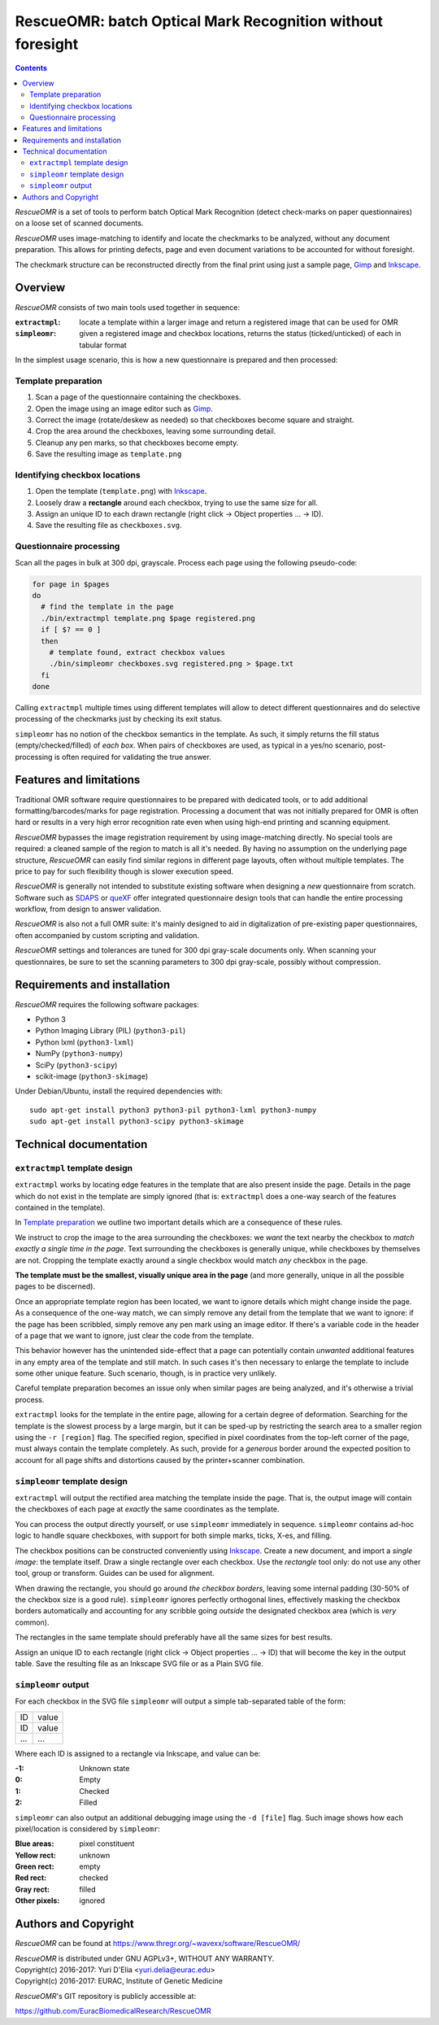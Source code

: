 ===========================================================
RescueOMR: batch Optical Mark Recognition without foresight
===========================================================

.. contents::

`RescueOMR` is a set of tools to perform batch Optical Mark Recognition (detect
check-marks on paper questionnaires) on a loose set of scanned documents.

`RescueOMR` uses image-matching to identify and locate the checkmarks to be
analyzed, without any document preparation. This allows for printing defects,
page and even document variations to be accounted for without foresight.

The checkmark structure can be reconstructed directly from the final print
using just a sample page, Gimp_ and Inkscape_.


Overview
--------

`RescueOMR` consists of two main tools used together in sequence:

:``extractmpl``: locate a template within a larger image and return a
		 registered image that can be used for OMR
:``simpleomr``: given a registered image and checkbox locations, returns the
		status (ticked/unticked) of each in tabular format

In the simplest usage scenario, this is how a new questionnaire is prepared and
then processed:

Template preparation
~~~~~~~~~~~~~~~~~~~~

1) Scan a page of the questionnaire containing the checkboxes.
2) Open the image using an image editor such as Gimp_.
3) Correct the image (rotate/deskew as needed) so that checkboxes become
   square and straight.
4) Crop the area around the checkboxes, leaving some surrounding detail.
5) Cleanup any pen marks, so that checkboxes become empty.
6) Save the resulting image as ``template.png``

Identifying checkbox locations
~~~~~~~~~~~~~~~~~~~~~~~~~~~~~~

1) Open the template (``template.png``) with Inkscape_.
2) Loosely draw a **rectangle** around each checkbox, trying to use the same
   size for all.
3) Assign an unique ID to each drawn rectangle (right click -> Object
   properties ... -> ID).
4) Save the resulting file as ``checkboxes.svg``.

Questionnaire processing
~~~~~~~~~~~~~~~~~~~~~~~~

Scan all the pages in bulk at 300 dpi, grayscale. Process each page using the
following pseudo-code:

.. code:: shell

  for page in $pages
  do
    # find the template in the page
    ./bin/extractmpl template.png $page registered.png
    if [ $? == 0 ]
    then
      # template found, extract checkbox values
      ./bin/simpleomr checkboxes.svg registered.png > $page.txt
    fi
  done

Calling ``extractmpl`` multiple times using different templates will allow to
detect different questionnaires and do selective processing of the checkmarks
just by checking its exit status.

``simpleomr`` has no notion of the checkbox semantics in the template. As
such, it simply returns the fill status (empty/checked/filled) of *each box*.
When pairs of checkboxes are used, as typical in a yes/no scenario,
post-processing is often required for validating the true answer.

.. _Gimp: https://www.gimp.org
.. _Inkscape: https://inkscape.org


Features and limitations
------------------------

Traditional OMR software require questionnaires to be prepared with dedicated
tools, or to add additional formatting/barcodes/marks for page registration.
Processing a document that was not initially prepared for OMR is often hard or
results in a very high error recognition rate even when using high-end printing
and scanning equipment.

`RescueOMR` bypasses the image registration requirement by using image-matching
directly. No special tools are required: a cleaned sample of the region to
match is all it's needed. By having no assumption on the underlying page
structure, `RescueOMR` can easily find similar regions in different page
layouts, often without multiple templates. The price to pay for such
flexibility though is slower execution speed.

`RescueOMR` is generally not intended to substitute existing software when
designing a *new* questionnaire from scratch. Software such as SDAPS_ or queXF_
offer integrated questionnaire design tools that can handle the entire
processing workflow, from design to answer validation.

`RescueOMR` is also not a full OMR suite: it's mainly designed to aid in
digitalization of pre-existing paper questionnaires, often accompanied by
custom scripting and validation.

`RescueOMR` settings and tolerances are tuned for 300 dpi gray-scale documents
only. When scanning your questionnaires, be sure to set the scanning parameters
to 300 dpi gray-scale, possibly without compression.

.. _SDAPS: http://sdaps.org/
.. _queXF: https://quexf.acspri.org.au/


Requirements and installation
-----------------------------

`RescueOMR` requires the following software packages:

- Python 3
- Python Imaging Library (PIL) (``python3-pil``)
- Python lxml (``python3-lxml``)
- NumPy (``python3-numpy``)
- SciPy (``python3-scipy``)
- scikit-image (``python3-skimage``)

Under Debian/Ubuntu, install the required dependencies with::

  sudo apt-get install python3 python3-pil python3-lxml python3-numpy
  sudo apt-get install python3-scipy python3-skimage


Technical documentation
-----------------------

``extractmpl`` template design
~~~~~~~~~~~~~~~~~~~~~~~~~~~~~~

``extractmpl`` works by locating edge features in the template that are also
present inside the page. Details in the page which do not exist in the template
are simply ignored (that is: ``extractmpl`` does a one-way search of the
features contained in the template).

In `Template preparation`_ we outline two important details which are a
consequence of these rules.

We instruct to crop the image to the area surrounding the checkboxes: we *want*
the text nearby the checkbox to *match exactly a single time in the page*. Text
surrounding the checkboxes is generally unique, while checkboxes by themselves
are not. Cropping the template exactly around a single checkbox would match
*any* checkbox in the page.

**The template must be the smallest, visually unique area in the page** (and
more generally, unique in all the possible pages to be discerned).

Once an appropriate template region has been located, we want to ignore details
which might change inside the page. As a consequence of the one-way match, we
can simply remove any detail from the template that we want to ignore: if the
page has been scribbled, simply remove any pen mark using an image editor. If
there's a variable code in the header of a page that we want to ignore, just
clear the code from the template.

This behavior however has the unintended side-effect that a page can
potentially contain *unwanted* additional features in any empty area of the
template and still match. In such cases it's then necessary to enlarge the
template to include some other unique feature. Such scenario, though, is in
practice very unlikely.

Careful template preparation becomes an issue only when similar pages are
being analyzed, and it's otherwise a trivial process.

``extractmpl`` looks for the template in the entire page, allowing for a
certain degree of deformation. Searching for the template is the slowest
process by a large margin, but it can be sped-up by restricting the search area
to a smaller region using the ``-r [region]`` flag. The specified region,
specified in pixel coordinates from the top-left corner of the page, must
always contain the template completely. As such, provide for a *generous*
border around the expected position to account for all page shifts and
distortions caused by the printer+scanner combination.


``simpleomr`` template design
~~~~~~~~~~~~~~~~~~~~~~~~~~~~~

``extractmpl`` will output the rectified area matching the template inside the
page. That is, the output image will contain the checkboxes of each page at
*exactly* the same coordinates as the template.

You can process the output directly yourself, or use ``simpleomr`` immediately
in sequence. ``simpleomr`` contains ad-hoc logic to handle square checkboxes,
with support for both simple marks, ticks, X-es, and filling.

The checkbox positions can be constructed conveniently using Inkscape_. Create
a new document, and import a *single image*: the template itself. Draw a single
rectangle over each checkbox. Use the *rectangle* tool only: do not use any
other tool, group or transform. Guides can be used for alignment.

When drawing the rectangle, you should go around *the checkbox borders*,
leaving some internal padding (30-50% of the checkbox size is a good rule).
``simpleomr`` ignores perfectly orthogonal lines, effectively masking the
checkbox borders automatically and accounting for any scribble going *outside*
the designated checkbox area (which is *very* common).

The rectangles in the same template should preferably have all the same sizes
for best results.

Assign an unique ID to each rectangle (right click -> Object properties ...
-> ID) that will become the key in the output table. Save the resulting file as
an Inkscape SVG file or as a Plain SVG file.


``simpleomr`` output
~~~~~~~~~~~~~~~~~~~~

For each checkbox in the SVG file ``simpleomr`` will output a simple
tab-separated table of the form:

===== =====
ID    value
ID    value
...   ...
===== =====

Where each ID is assigned to a rectangle via Inkscape, and value can be:

:-1: Unknown state
:0: Empty
:1: Checked
:2: Filled

``simpleomr`` can also output an additional debugging image using the ``-d
[file]`` flag. Such image shows how each pixel/location is considered by
``simpleomr``:

:Blue areas: pixel constituent
:Yellow rect: unknown
:Green rect: empty
:Red rect: checked
:Gray rect: filled
:Other pixels: ignored


Authors and Copyright
---------------------

`RescueOMR` can be found at https://www.thregr.org/~wavexx/software/RescueOMR/

| `RescueOMR` is distributed under GNU AGPLv3+, WITHOUT ANY WARRANTY.
| Copyright(c) 2016-2017: Yuri D'Elia <yuri.delia@eurac.edu>
| Copyright(c) 2016-2017: EURAC, Institute of Genetic Medicine

`RescueOMR`'s GIT repository is publicly accessible at:

https://github.com/EuracBiomedicalResearch/RescueOMR
